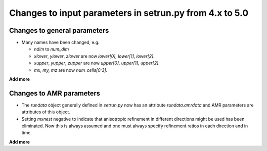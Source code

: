 

.. _setrun_changes:

*****************************************************************
Changes to input parameters in setrun.py from 4.x to 5.0
*****************************************************************

Changes to general parameters 
-----------------------------

* Many names have been changed, e.g.

  * `ndim` to `num_dim`
  * `xlower`, `ylower`, `zlower` are now `lower[0], lower[1], lower[2]`.
  * `xupper`, `yupper`, `zupper` are now `upper[0], upper[1], upper[2]`.
  * `mx, my, mz` are now `num_cells[0:3]`.

**Add more**

Changes to AMR parameters
-------------------------

* The `rundata` object generally defined in `setrun.py` now has an 
  attribute `rundata.amrdata` and AMR parameters are attributes of this
  object. 

* Setting `mxnest` negative to indicate that anisotropic refinement
  in different directions might be used has been eliminated.
  Now this is always assumed and one must always specify 
  refinement ratios in each direction and in time.

**Add more**
